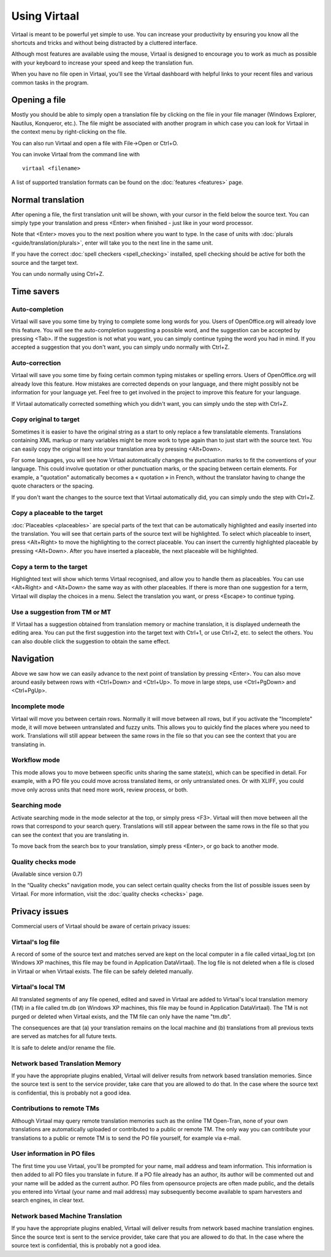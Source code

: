 
.. _using_virtaal#using_virtaal:

Using Virtaal
*************
Virtaal is meant to be powerful yet simple to use. You can increase your
productivity by ensuring you know all the shortcuts and tricks and without
being distracted by a cluttered interface. 

Although most features are available using the mouse, Virtaal is designed to
encourage you to work as much as possible with your keyboard to increase your
speed and keep the translation fun.

When you have no file open in Virtaal, you'll see the Virtaal dashboard with
helpful links to your recent files and various common tasks in the program.

.. _using_virtaal#opening_a_file:

Opening a file
==============
Mostly you should be able to simply open a translation file by clicking on the
file in your file manager (Windows Explorer, Nautilus, Konqueror, etc.). The
file might be associated with another program in which case you can look for
Virtaal in the context menu by right-clicking on the file.

You can also run Virtaal and open a file with File->Open or Ctrl+O.

You can invoke Virtaal from the command line with ::

    virtaal <filename>

A list of supported translation formats can be found on the :doc:`features
<features>` page.

.. _using_virtaal#normal_translation:

Normal translation
==================
After opening a file, the first translation unit will be shown, with your
cursor in the field below the source text. You can simply type your translation
and press <Enter> when finished - just like in your word processor.

Note that <Enter> moves you to the next position where you want to type. In the
case of units with :doc:`plurals <guide/translation/plurals>`, enter will take
you to the next line in the same unit.

If you have the correct :doc:`spell checkers <spell_checking>` installed, spell
checking should be active for both the source and the target text.

You can undo normally using Ctrl+Z.

.. _using_virtaal#time_savers:

Time savers
===========

.. _using_virtaal#auto-completion:

Auto-completion
---------------
Virtaal will save you some time by trying to complete some long words for you.
Users of OpenOffice.org will already love this feature. You will see the
auto-completion suggesting a possible word, and the suggestion can be accepted
by pressing <Tab>. If the suggestion is not what you want, you can simply
continue typing the word you had in mind. If you accepted a suggestion that you
don't want, you can simply undo normally with Ctrl+Z.

.. _using_virtaal#auto-correction:

Auto-correction
---------------
Virtaal will save you some time by fixing certain common typing mistakes or
spelling errors. Users of OpenOffice.org will already love this feature. How
mistakes are corrected depends on your language, and there might possibly not
be information for your language yet. Feel free to get involved in the project
to improve this feature for your language.

If Virtaal automatically corrected something which you didn't want, you can
simply undo the step with Ctrl+Z.

.. _using_virtaal#copy_original_to_target:

Copy original to target
-----------------------
Sometimes it is easier to have the original string as a start to only replace a
few translatable elements. Translations containing XML markup or many variables
might be more work to type again than to just start with the source text. You
can easily copy the original text into your translation area by pressing
<Alt+Down>.

For some languages, you will see how Virtaal automatically changes the
punctuation marks to fit the conventions of your language. This could involve
quotation or other punctuation marks, or the spacing between certain elements.
For example, a "quotation" automatically becomes a « quotation » in French,
without the translator having to change the quote characters or the spacing.

If you don't want the changes to the source text that Virtaal automatically
did, you can simply undo the step with Ctrl+Z.

.. _using_virtaal#copy_a_placeable_to_the_target:

Copy a placeable to the target
------------------------------

:doc:`Placeables <placeables>` are special parts of the text that can be
automatically highlighted and easily inserted into the translation. You will
see that certain parts of the source text will be highlighted. To select which
placeable to insert, press <Alt+Right> to move the highlighting to the correct
placeable.  You can insert the currently highlighted placeable by pressing
<Alt+Down>.  After you have inserted a placeable, the next placeable will be
highlighted.

.. _using_virtaal#copy_a_term_to_the_target:

Copy a term to the target
-------------------------

Highlighted text will show which terms Virtaal recognised, and allow you to
handle them as placeables. You can use <Alt+Right> and <Alt+Down> the same way
as with other placeables. If there is more than one suggestion for a term,
Virtaal will display the choices in a menu. Select the translation you want, or
press <Escape> to continue typing.

.. _using_virtaal#use_a_suggestion_from_tm_or_mt:

Use a suggestion from TM or MT
------------------------------
If Virtaal has a suggestion obtained from translation memory or machine
translation, it is displayed underneath the editing area. You can put the first
suggestion into the target text with Ctrl+1, or use Ctrl+2, etc. to select the
others. You can also double click the suggestion to obtain the same effect.

.. _using_virtaal#navigation:

Navigation
==========
Above we saw how we can easily advance to the next point of translation by
pressing <Enter>. You can also move around easily between rows with <Ctrl+Down>
and <Ctrl+Up>. To move in large steps, use <Ctrl+PgDown> and <Ctrl+PgUp>.

.. _using_virtaal#incomplete_mode:

Incomplete mode
---------------
Virtaal will move you between certain rows. Normally it will move between all
rows, but if you activate the "Incomplete" mode, it will move between
untranslated and fuzzy units. This allows you to quickly find the places where
you need to work. Translations will still appear between the same rows in the
file so that you can see the context that you are translating in.

.. _using_virtaal#workflow_mode:

Workflow mode
-------------
This mode allows you to move between specific units sharing the same state(s),
which can be specified in detail. For example, with a PO file you could move
across translated items, or only untranslated ones. Or with XLIFF, you could
move only across units that need more work, review process, or both.

.. _using_virtaal#searching_mode:

Searching mode
--------------
Activate searching mode in the mode selector at the top, or simply press <F3>.
Virtaal will then move between all the rows that correspond to your search
query. Translations will still appear between the same rows in the file so that
you can see the context that you are translating in.

To move back from the search box to your translation, simply press <Enter>, or
go back to another mode.

.. _using_virtaal#quality_checks_mode:

Quality checks mode
-------------------
(Available since version 0.7)

In the “Quality checks” navigation mode, you can select certain quality checks
from the list of possible issues seen by Virtaal. For more information, visit
the :doc:`quality checks <checks>` page.

.. _using_virtaal#privacy_issues:

Privacy issues
==============

Commercial users of Virtaal should be aware of certain privacy issues:

.. _using_virtaal#virtaals_log_file:

Virtaal's log file
------------------

A record of some of the source text and matches served are kept on the local
computer in a file called virtaal_log.txt (on Windows XP machines, this file
may be found in Application Data\Virtaal).  The log file is not deleted when a
file is closed in Virtaal or when Virtaal exists.  The file can be safely
deleted manually.

.. _using_virtaal#virtaals_local_tm:

Virtaal's local TM
------------------

All translated segments of any file opened, edited and saved in Virtaal are
added to Virtaal's local translation memory (TM) in a file called tm.db (on
Windows XP machines, this file may be found in Application Data\Virtaal).  The
TM is not purged or deleted when Virtaal exists, and the TM file can only have
the name "tm.db".

The consequences are that (a) your translation remains on the local machine and
(b) translations from all previous texts are served as matches for all future
texts.

It is safe to delete and/or rename the file.

.. _using_virtaal#network_based_translation_memory:

Network based Translation Memory
--------------------------------

If you have the appropriate plugins enabled, Virtaal will deliver results from
network based translation memories. Since the source text is sent to the
service provider, take care that you are allowed to do that. In the case where
the source text is confidential, this is probably not a good idea.

.. _using_virtaal#contributions_to_remote_tms:

Contributions to remote TMs
---------------------------

Although Virtaal may query remote translation memories such as the online TM
Open-Tran, none of your own translations are automatically uploaded or
contributed to a public or remote TM.  The only way you can contribute your
translations to a public or remote TM is to send the PO file yourself, for
example via e-mail.

.. _using_virtaal#user_information_in_po_files:

User information in PO files
----------------------------

The first time you use Virtaal, you'll be prompted for your name, mail address
and team information.  This information is then added to all PO files you
translate in future.  If a PO file already has an author, its author will be
commented out and your name will be added as the current author.  PO files from
opensource projects are often made public, and the details you entered into
Virtaal (your name and mail address) may subsequently become available to spam
harvesters and search engines, in clear text.

.. _using_virtaal#network_based_machine_translation:

Network based Machine Translation
---------------------------------

If you have the appropriate plugins enabled, Virtaal will deliver results from
network based machine translation engines. Since the source text is sent to the
service provider, take care that you are allowed to do that. In the case where
the source text is confidential, this is probably not a good idea.
